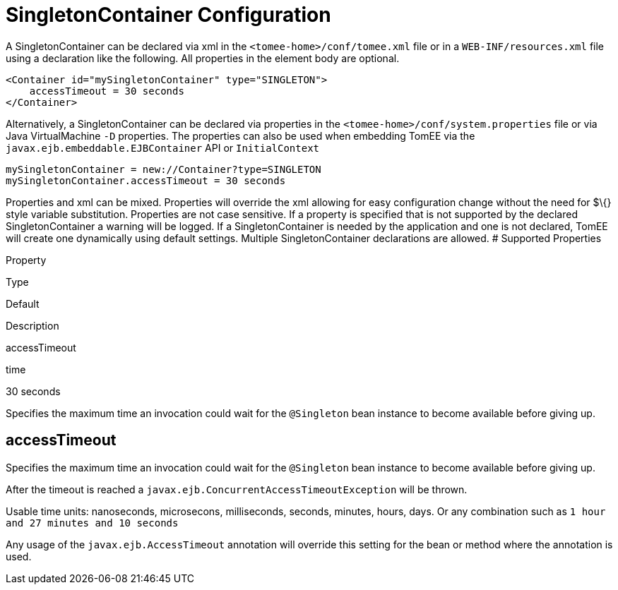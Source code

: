 = SingletonContainer Configuration
:index-group: Unrevised
:jbake-date: 2018-12-05
:jbake-type: page
:jbake-status: published


A SingletonContainer can be declared via xml in the
`<tomee-home>/conf/tomee.xml` file or in a `WEB-INF/resources.xml` file
using a declaration like the following. All properties in the element
body are optional.

[source,xml]
----
<Container id="mySingletonContainer" type="SINGLETON">
    accessTimeout = 30 seconds
</Container>
----

Alternatively, a SingletonContainer can be declared via properties in
the `<tomee-home>/conf/system.properties` file or via Java
VirtualMachine `-D` properties. The properties can also be used when
embedding TomEE via the `javax.ejb.embeddable.EJBContainer` API or
`InitialContext`

[source,properties]
----
mySingletonContainer = new://Container?type=SINGLETON
mySingletonContainer.accessTimeout = 30 seconds
----

Properties and xml can be mixed. Properties will override the xml
allowing for easy configuration change without the need for $\{} style
variable substitution. Properties are not case sensitive. If a property
is specified that is not supported by the declared SingletonContainer a
warning will be logged. If a SingletonContainer is needed by the
application and one is not declared, TomEE will create one dynamically
using default settings. Multiple SingletonContainer declarations are
allowed. # Supported Properties

Property

Type

Default

Description

accessTimeout

time

30 seconds

Specifies the maximum time an invocation could wait for the `@Singleton`
bean instance to become available before giving up.

== accessTimeout

Specifies the maximum time an invocation could wait for the `@Singleton`
bean instance to become available before giving up.

After the timeout is reached a
`javax.ejb.ConcurrentAccessTimeoutException` will be thrown.

Usable time units: nanoseconds, microsecons, milliseconds, seconds,
minutes, hours, days. Or any combination such as
`1 hour and 27 minutes and 10 seconds`

Any usage of the `javax.ejb.AccessTimeout` annotation will override this
setting for the bean or method where the annotation is used.
